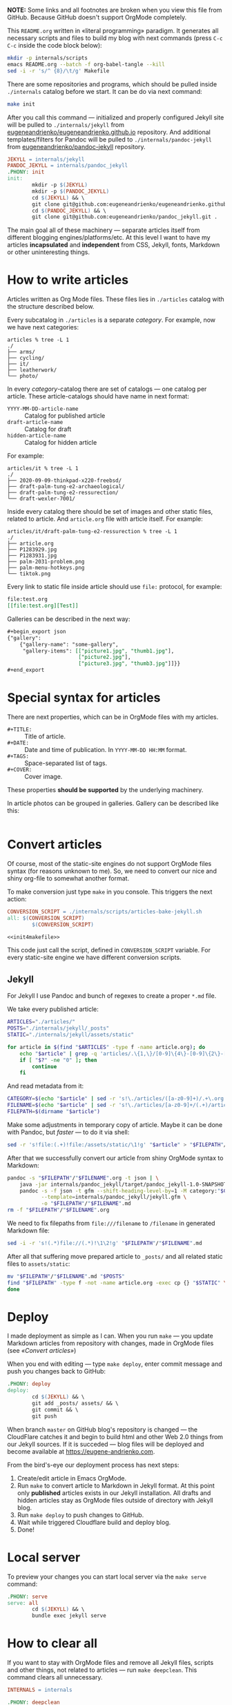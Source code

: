 *NOTE:* Some links and all footnotes are broken when you view this file from
GitHub. Because GitHub doesn't support OrgMode completely.

This =README.org= written in «literal programming» paradigm. It generates all
necessary scripts and files to build my blog with next commands (press =C-c C-c=
inside the code block below):
#+begin_src bash :results silent raw
  mkdir -p internals/scripts
  emacs README.org --batch -f org-babel-tangle --kill
  sed -i -r 's/^ {8}/\t/g' Makefile
#+end_src

There are some repositories and programs, which should be pulled inside
=./internals= catalog before we start. It can be do via next command:
#+begin_src bash :results silent raw
  make init
#+end_src

After you call this command — initialized and properly configured Jekyll site
will be pulled to =./internals/jekyll= from
[[https://github.com/eugeneandrienko/eugeneandrienko.github.io][eugeneandrienko/eugeneandrienko.github.io]] repository. And additional
templates/filters for Pandoc will be pulled to =./internals/pandoc-jekyll= from
[[https://github.com/eugeneandrienko/pandoc_jekyll][eugeneandrienko/pandoc-jekyll]] repository.

#+name: init4makefile
#+begin_src makefile
  JEKYLL = internals/jekyll
  PANDOC_JEKYLL = internals/pandoc_jekyll
  .PHONY: init
  init:
          mkdir -p $(JEKYLL)
          mkdir -p $(PANDOC_JEKYLL)
          cd $(JEKYLL) && \
          git clone git@github.com:eugeneandrienko/eugeneandrienko.github.io.git .
          cd $(PANDOC_JEKYLL) && \
          git clone git@github.com:eugeneandrienko/pandoc_jekyll.git .
#+end_src

The main goal all of these machinery — separate articles itself from different
blogging engines/platforms/etc. At this level I want to have my articles
*incapsulated* and *independent* from CSS, Jekyll, fonts, Markdown or other
uninteresting things.

* How to write articles

Articles written as Org Mode files. These files lies in =./articles= catalog
with the structure described below.

Every subcatalog in =./articles= is a separate /category/. For example, now we
have next categories:
#+begin_example
articles % tree -L 1
./
├── arms/
├── cycling/
├── it/
├── leatherwork/
└── photo/
#+end_example

In every /category/-catalog there are set of catalogs — one catalog per
article. These article-catalogs should have name in next format:
- =YYYY-MM-DD-article-name= :: Catalog for published article
- =draft-article-name= :: Catalog for draft
- =hidden-article-name= ::  Catalog for hidden article

For example:
#+begin_example
articles/it % tree -L 1
./
├── 2020-09-09-thinkpad-x220-freebsd/
├── draft-palm-tung-e2-archaeological/
├── draft-palm-tung-e2-ressurection/
└── draft-wexler-7001/
#+end_example

Inside every catalog there should be set of images and other static files,
related to article. And =article.org= file with article itself. For example:
#+begin_example
articles/it/draft-palm-tung-e2-ressurection % tree -L 1
./
├── article.org
├── P1283929.jpg
├── P1283931.jpg
├── palm-2031-problem.png
├── palm-menu-hotkeys.png
└── tiktok.png
#+end_example

Every link to static file inside article should use =file:= protocol, for
example:
#+begin_src org
  file:test.org
  [[file:test.org][Test]]
#+end_src

Galleries can be described in the next way:
#+begin_src org
  ,#+begin_export json
  {"gallery":
      {"gallery-name": "some-gallery",
       "gallery-items": [["picture1.jpg", "thumb1.jpg"],
                         ["picture2.jpg"],
                         ["picture3.jpg", "thumb3.jpg"]]}}
  ,#+end_export
#+end_src

* Special syntax for articles
There are next properties, which can be in OrgMode files with my
articles.

- =#+TITLE:= :: Title of article.
- =#+DATE:= :: Date and time of publication. In =YYYY-MM-DD HH:MM= format.
- =#+TAGS:= :: Space-separated list of tags.
- =#+COVER:= :: Cover image.

These properties *should be supported* by the underlying machinery.

In article photos can be grouped in galleries. Gallery can be described like
this:
#+begin_src org
#+end_src

* Convert articles
:PROPERTIES:
:header-args: :noweb yes
:END:
Of course, most of the static-site engines do not support OrgMode files syntax
(for reasons unknown to me). So, we need to convert our nice and shiny
org-file to somewhat another format.

To make conversion just type =make= in you console. This triggers the next
action:
#+begin_src makefile :tangle Makefile
  CONVERSION_SCRIPT = ./internals/scripts/articles-bake-jekyll.sh
  all: $(CONVERSION_SCRIPT)
          $(CONVERSION_SCRIPT)

  <<init4makefile>>
#+end_src

This code just call the script, defined in =CONVERSION_SCRIPT= variable. For
every static-site engine we have different conversion scripts.

** Jekyll
:PROPERTIES:
:header-args: :tangle internals/scripts/articles-bake-jekyll.sh
:END:
For Jekyll I use Pandoc and bunch of regexes to create a proper =*.md= file.

We take every published article:
#+begin_src bash :shebang "#!/usr/bin/env bash"
  ARTICLES="./articles/"
  POSTS="./internals/jekyll/_posts"
  STATIC="./internals/jekyll/assets/static"

  for article in $(find "$ARTICLES" -type f -name article.org); do
      echo "$article" | grep -q 'articles/.\{1,\}/[0-9]\{4\}-[0-9]\{2\}-[0-9]\{2\}-.\{1,\}/article.org'
      if [ "$?" -ne "0" ]; then
          continue
      fi
#+end_src

And read metadata from it:
#+begin_src bash
  CATEGORY=$(echo "$article" | sed -r 's!\./articles/([a-z0-9]+)/.+\.org!\1!g')
  FILENAME=$(echo "$article" | sed -r 's!\./articles/[a-z0-9]+/(.+)/article\.org!\1!g')
  FILEPATH=$(dirname "$article")
#+end_src

Make some adjustments in temporary copy of article. Maybe it can be done with
Pandoc, but /faster/ — to do it via shell:
#+begin_src bash
  sed -r 's!file:(.+)!file:/assets/static/\1!g' "$article" > "$FILEPATH"/"$FILENAME".org
#+end_src

After that we successfully convert our article from shiny OrgMode syntax to
Markdown:
#+begin_src bash
  pandoc -s "$FILEPATH"/"$FILENAME".org -t json | \
      java -jar internals/pandoc_jekyll/target/pandoc_jekyll-1.0-SNAPSHOT-shaded.jar | \
      pandoc -s -f json -t gfm --shift-heading-level-by=1 -M category:"$CATEGORY" \
             --template=internals/pandoc_jekyll/jekyll.gfm \
             -o "$FILEPATH"/"$FILENAME".md
  rm -f "$FILEPATH"/"$FILENAME".org
#+end_src

We need to fix filepaths from =file:///filename= to =/filename= in generated
Markdown file:
#+begin_src bash
  sed -i -r 's!(.*)file://(.*)!\1\2!g' "$FILEPATH"/"$FILENAME".md
#+end_src
 
After all that suffering move prepared article to =_posts/= and all related static
files to =assets/static=:
#+begin_src bash
  mv "$FILEPATH"/"$FILENAME".md "$POSTS"
  find "$FILEPATH" -type f -not -name article.org -exec cp {} "$STATIC" \;
  done
#+end_src

* Deploy
:PROPERTIES:
:header-args: :tangle Makefile
:END:
I made deployment as simple as I can. When you run =make= — you update Markdown
articles from repository with changes, made in OrgMode files (see [[* Convert articles][«Convert
articles»]])

When you end with editing — type =make deploy=, enter commit message and push
you changes back to GitHub:
#+begin_src makefile
  .PHONY: deploy
  deploy:
          cd $(JEKYLL) && \
          git add _posts/ assets/ && \
          git commit && \
          git push
#+end_src

When branch =master= on GitHub blog's repository is changed — the CloudFlare
catches it and begin to build html and other Web 2.0 things from our Jekyll
sources. If it is succeded — blog files will be deployed and become available
at https://eugene-andrienko.com.

From the bird's-eye our deployment process has next steps:
1. Create/edit article in Emacs OrgMode.
2. Run =make= to convert article to Markdown in Jekyll format. At this point
   only *published* articles exists in our Jekyll installation. All drafts and
   hidden articles stay as OrgMode files outside of directory with Jekyll
   blog.
3. Run =make deploy= to push changes to GitHub.
4. Wait while triggered Cloudflare build and deploy blog.
5. Done!

* Local server
To preview your changes you can start local server via the =make serve= command:
#+begin_src makefile :tangle Makefile
  .PHONY: serve
  serve: all
          cd $(JEKYLL) && \
          bundle exec jekyll serve
#+end_Src

* How to clear all
If you want to stay with OrgMode files and remove all Jekyll files, scripts
and other things, not related to articles — run =make deepclean=. This command
clears all unnecessary.

#+begin_src makefile :tangle Makefile
  INTERNALS = internals

  .PHONY: deepclean
  deepclean:
          rm -rf $(INTERNALS) Makefile
#+end_src
